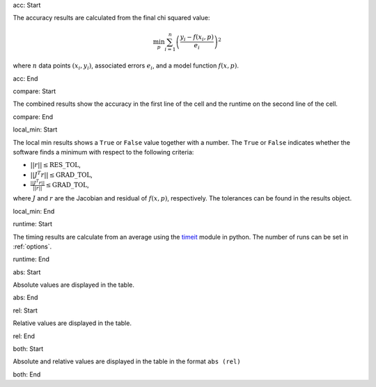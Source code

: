 acc: Start

The accuracy results are calculated from the final chi squared value:

.. math:: \min_p \sum_{i=1}^n \left( \frac{y_i - f(x_i, p)}{e_i} \right)^2

where :math:`n` data points :math:`(x_i,y_i)`, associated errors :math:`e_i`, and a model function :math:`f(x,p)`.

acc: End

compare: Start

The combined results show the accuracy in the first line of the cell and the runtime on the second line of the cell.

compare: End

local_min: Start

The local min results shows a ``True`` or ``False`` value together with a number. The ``True`` or ``False`` indicates whether the software finds a minimum with respect to the following criteria:

- :math:`||r|| \leq \mbox{RES\_TOL}`,
- :math:`|| J^T r|| \leq \mbox{GRAD\_TOL}`,
- :math:`\frac{|| J^T r||}{||r||} \leq \mbox{GRAD\_TOL}`,

where :math:`J` and :math:`r` are the Jacobian and residual of :math:`f(x, p)`, respectively. The tolerances can be found in the results object.

local_min: End

runtime: Start

The timing results are calculate from an average using the `timeit <https://docs.python.org/2/library/timeit.html>`_  module in python. The number of runs can be set in :ref:`options`.

runtime: End

abs: Start

Absolute values are displayed in the table.

abs: End

rel: Start

Relative values are displayed in the table.

rel: End

both: Start

Absolute and relative values are displayed in the table in the format ``abs (rel)``

both: End
